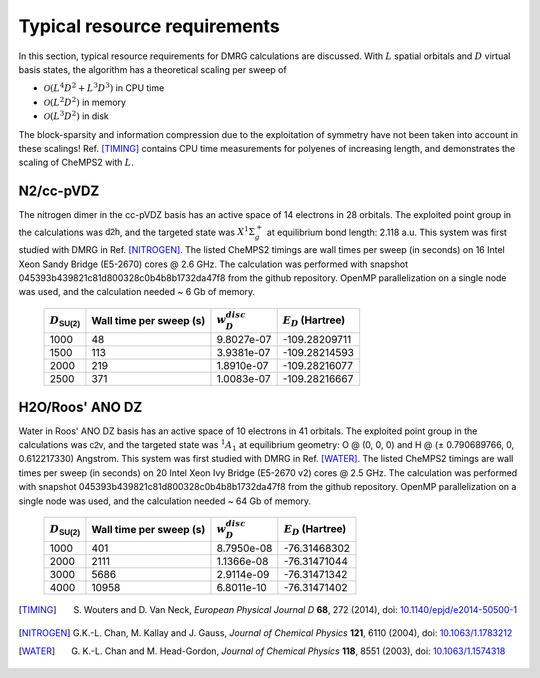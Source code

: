 .. index:: Computer resources
.. index:: Wall time
.. index:: Memory
.. index:: Disk

Typical resource requirements
=============================

In this section, typical resource requirements for DMRG calculations are discussed. With :math:`L` spatial orbitals and :math:`D` virtual basis states, the algorithm has a theoretical scaling per sweep of

* :math:`\mathcal{O}(L^4D^2 + L^3D^3)` in CPU time
* :math:`\mathcal{O}(L^2D^2)` in memory
* :math:`\mathcal{O}(L^3D^2)` in disk

The block-sparsity and information compression due to the exploitation of symmetry have not been taken into account in these scalings! Ref. [TIMING]_ contains CPU time measurements for polyenes of increasing length, and demonstrates the scaling of CheMPS2 with :math:`L`.


N2/cc-pVDZ
----------

The nitrogen dimer in the cc-pVDZ basis has an active space of 14 electrons in 28 orbitals. The exploited point group in the calculations was :math:`\mathsf{d2h}`, and the targeted state was :math:`X^1\Sigma_g^+` at equilibrium bond length: 2.118 a.u. This system was first studied with DMRG in Ref. [NITROGEN]_. The listed CheMPS2 timings are wall times per sweep (in seconds) on 16 Intel Xeon Sandy Bridge (E5-2670) cores @ 2.6 GHz. The calculation was performed with snapshot 045393b439821c81d800328c0b4b8b1732da47f8 from the github repository. OpenMP parallelization on a single node was used, and the calculation needed ~ 6 Gb of memory.

 +----------------------------+-------------------------+--------------------+-----------------------+
 | :math:`D_{\mathsf{SU(2)}}` | Wall time per sweep (s) | :math:`w_D^{disc}` | :math:`E_D` (Hartree) |
 +============================+=========================+====================+=======================+
 | 1000                       | 48                      | 9.8027e-07         | -109.28209711         |
 +----------------------------+-------------------------+--------------------+-----------------------+
 | 1500                       | 113                     | 3.9381e-07         | -109.28214593         |
 +----------------------------+-------------------------+--------------------+-----------------------+
 | 2000                       | 219                     | 1.8910e-07         | -109.28216077         |
 +----------------------------+-------------------------+--------------------+-----------------------+
 | 2500                       | 371                     | 1.0083e-07         | -109.28216667         |
 +----------------------------+-------------------------+--------------------+-----------------------+


H2O/Roos' ANO DZ
----------------

Water in Roos' ANO DZ basis has an active space of 10 electrons in 41 orbitals. The exploited point group in the calculations was :math:`\mathsf{c2v}`, and the targeted state was :math:`^1A_1` at equilibrium geometry: O @ (0, 0, 0) and H @ (± 0.790689766, 0, 0.612217330) Angstrom. This system was first studied with DMRG in Ref. [WATER]_. The listed CheMPS2 timings are wall times per sweep (in seconds) on 20 Intel Xeon Ivy Bridge (E5-2670 v2) cores @ 2.5 GHz. The calculation was performed with snapshot 045393b439821c81d800328c0b4b8b1732da47f8 from the github repository. OpenMP parallelization on a single node was used, and the calculation needed ~ 64 Gb of memory.

 +----------------------------+-------------------------+--------------------+-----------------------+
 | :math:`D_{\mathsf{SU(2)}}` | Wall time per sweep (s) | :math:`w_D^{disc}` | :math:`E_D` (Hartree) |
 +============================+=========================+====================+=======================+
 | 1000                       | 401                     | 8.7950e-08         | -76.31468302          |
 +----------------------------+-------------------------+--------------------+-----------------------+
 | 2000                       | 2111                    | 1.1366e-08         | -76.31471044          |
 +----------------------------+-------------------------+--------------------+-----------------------+
 | 3000                       | 5686                    | 2.9114e-09         | -76.31471342          |
 +----------------------------+-------------------------+--------------------+-----------------------+
 | 4000                       | 10958                   | 6.8011e-10         | -76.31471402          |
 +----------------------------+-------------------------+--------------------+-----------------------+


.. [TIMING] S. Wouters and D. Van Neck, *European Physical Journal D* **68**, 272 (2014), doi: `10.1140/epjd/e2014-50500-1 <http://dx.doi.org/10.1140/epjd/e2014-50500-1>`_
.. [NITROGEN] G.K.-L. Chan, M. Kallay and J. Gauss, *Journal of Chemical Physics* **121**, 6110 (2004), doi: `10.1063/1.1783212 <http://dx.doi.org/10.1063/1.1783212>`_
.. [WATER] G. K.-L. Chan and M. Head-Gordon, *Journal of Chemical Physics* **118**, 8551 (2003), doi: `10.1063/1.1574318 <http://dx.doi.org/10.1063/1.1574318>`_


